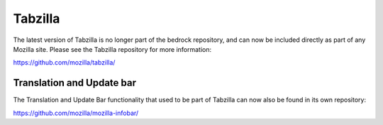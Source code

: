 .. This Source Code Form is subject to the terms of the Mozilla Public
.. License, v. 2.0. If a copy of the MPL was not distributed with this
.. file, You can obtain one at http://mozilla.org/MPL/2.0/.

.. _tabzilla:
.. highlight:: c

========
Tabzilla
========

The latest version of Tabzilla is no longer part of the bedrock repository, and can now
be included directly as part of any Mozilla site. Please see the Tabzilla repository for
more information:

https://github.com/mozilla/tabzilla/

Translation and Update bar
--------------------------

The Translation and Update Bar functionality that used to be part of Tabzilla can now
also be found in its own repository:

https://github.com/mozilla/mozilla-infobar/
